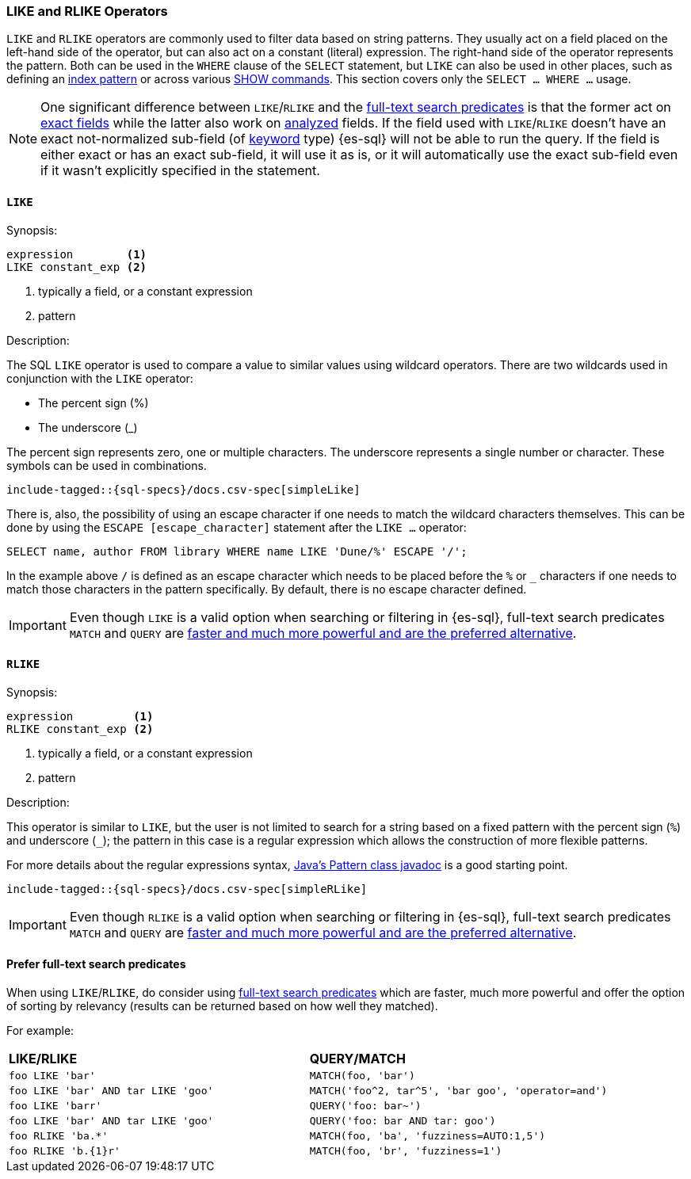 [role="xpack"]
[testenv="basic"]
[[sql-like-rlike-operators]]
=== LIKE and RLIKE Operators

`LIKE` and `RLIKE` operators are commonly used to filter data based on string patterns. They usually act on a field placed on the left-hand side of
the operator, but can also act on a constant (literal) expression. The right-hand side of the operator represents the pattern.
Both can be used in the `WHERE` clause of the `SELECT` statement, but `LIKE` can also be used in other places, such as defining an
<<sql-index-patterns, index pattern>> or across various <<sql-commands, SHOW commands>>.
This section covers only the `SELECT ... WHERE ...` usage.

NOTE: One significant difference between `LIKE`/`RLIKE` and the <<sql-functions-search, full-text search predicates>> is that the former
act on <<sql-multi-field, exact fields>> while the latter also work on <<text, analyzed>> fields. If the field used with `LIKE`/`RLIKE` doesn't
have an exact not-normalized sub-field (of <<keyword, keyword>> type) {es-sql} will not be able to run the query. If the field is either exact
or has an exact sub-field, it will use it as is, or it will automatically use the exact sub-field even if it wasn't explicitly specified in the statement.

[[sql-like-operator]]
==== `LIKE`

.Synopsis:
[source, sql]
--------------------------------------------------
expression        <1>
LIKE constant_exp <2>
--------------------------------------------------

<1> typically a field, or a constant expression
<2> pattern

.Description:

The SQL `LIKE` operator is used to compare a value to similar values using wildcard operators. There are two wildcards used in conjunction
with the `LIKE` operator:

* The percent sign (%)
* The underscore (_)

The percent sign represents zero, one or multiple characters. The underscore represents a single number or character. These symbols can be
used in combinations.

["source","sql",subs="attributes,callouts,macros"]
----
include-tagged::{sql-specs}/docs.csv-spec[simpleLike]
----

There is, also, the possibility of using an escape character if one needs to match the wildcard characters themselves. This can be done
by using the `ESCAPE [escape_character]` statement after the `LIKE ...` operator:

 SELECT name, author FROM library WHERE name LIKE 'Dune/%' ESCAPE '/';

In the example above `/` is defined as an escape character which needs to be placed before the `%` or `_` characters if one needs to
match those characters in the pattern specifically. By default, there is no escape character defined.

IMPORTANT: Even though `LIKE` is a valid option when searching or filtering in {es-sql}, full-text search predicates
`MATCH` and `QUERY` are <<sql-like-prefer-full-text, faster and much more powerful and are the preferred alternative>>.

[[sql-rlike-operator]]
==== `RLIKE`

.Synopsis:
[source, sql]
--------------------------------------------------
expression         <1>
RLIKE constant_exp <2>
--------------------------------------------------

<1> typically a field, or a constant expression
<2> pattern

.Description:

This operator is similar to `LIKE`, but the user is not limited to search for a string based on a fixed pattern with the percent sign (`%`)
and underscore (`_`); the pattern in this case is a regular expression which allows the construction of more flexible patterns.

For more details about the regular expressions syntax, https://docs.oracle.com/en/java/javase/11/docs/api/java.base/java/util/regex/Pattern.html[Java's Pattern class javadoc]
is a good starting point.

["source","sql",subs="attributes,callouts,macros"]
----
include-tagged::{sql-specs}/docs.csv-spec[simpleRLike]
----

IMPORTANT: Even though `RLIKE` is a valid option when searching or filtering in {es-sql}, full-text search predicates
`MATCH` and `QUERY` are <<sql-like-prefer-full-text, faster and much more powerful and are the preferred alternative>>.

[[sql-like-prefer-full-text]]
==== Prefer full-text search predicates

When using `LIKE`/`RLIKE`, do consider using <<sql-functions-search, full-text search predicates>> which are faster, much more powerful
and offer the option of sorting by relevancy (results can be returned based on how well they matched).

For example:

[cols="<m,<m"]

|===
^s|LIKE/RLIKE                    ^s|QUERY/MATCH
|`foo LIKE 'bar'`                    |`MATCH(foo, 'bar')`
|`foo LIKE 'bar' AND tar LIKE 'goo'` |`MATCH('foo^2, tar^5', 'bar goo', 'operator=and')`
|`foo LIKE 'barr'`                   |`QUERY('foo: bar~')`
|`foo LIKE 'bar' AND tar LIKE 'goo'` |`QUERY('foo: bar AND tar: goo')`
|`foo RLIKE 'ba.*'`                  |`MATCH(foo, 'ba', 'fuzziness=AUTO:1,5')`
|`foo RLIKE 'b.{1}r'`                |`MATCH(foo, 'br', 'fuzziness=1')`
|===
